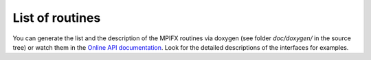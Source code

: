 .. _sec_routines:

List of routines
================

You can generate the list and the description of the MPIFX routines via doxygen
(see folder `doc/doxygen/` in the source tree) or watch them in the `Online API
documentation
<https://dftbplus.bitbucket.org/opensource/mpifx/api/annotated.html>`_. Look for
the detailed descriptions of the interfaces for examples.
